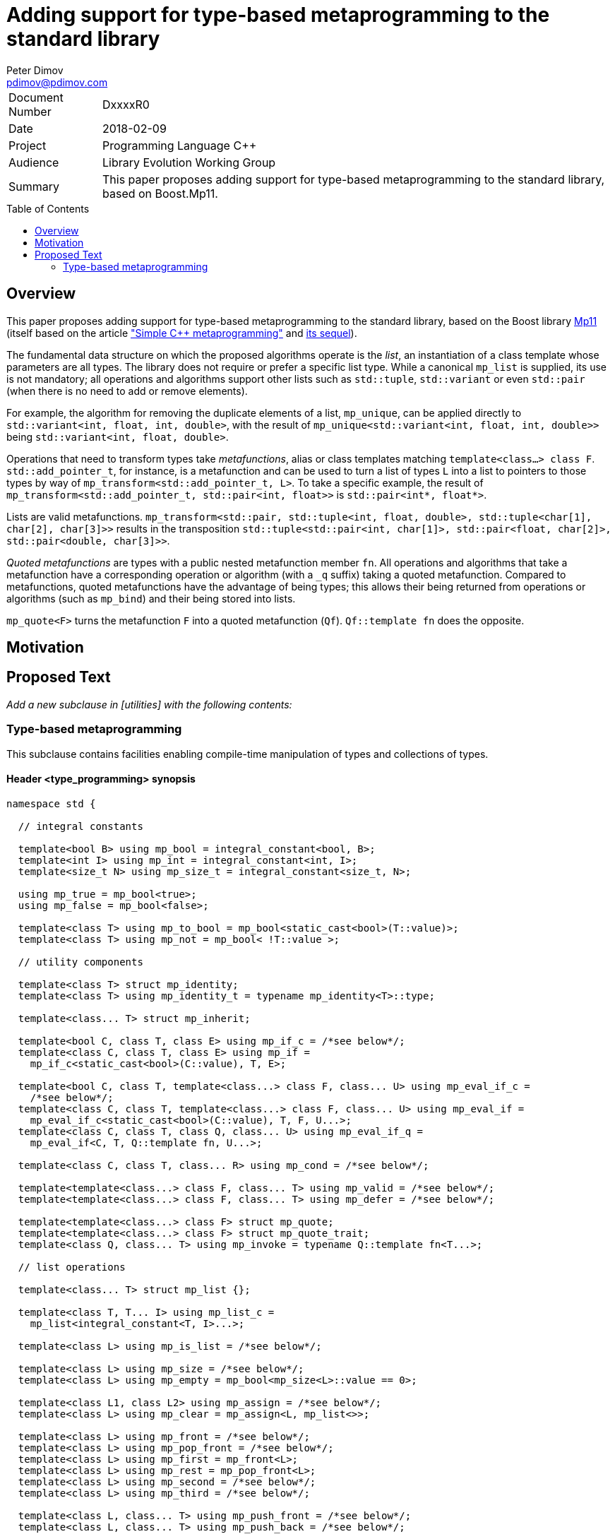 # Adding support for type-based metaprogramming to the standard library
Peter Dimov <pdimov@pdimov.com>
:toc: macro

[horizontal]
Document Number:: DxxxxR0
Date:: 2018-02-09
Project:: Programming Language C++
Audience:: Library Evolution Working Group
Summary:: This paper proposes adding support for type-based metaprogramming to the standard library, based on Boost.Mp11.

toc::[]

## Overview

This paper proposes adding support for type-based metaprogramming to the standard library, based on the Boost library http://boost.org/libs/mp11[Mp11]
(itself based on the article http://www.boost.org/libs/mp11/doc/html/simple_cxx11_metaprogramming.html["Simple {cpp} metaprogramming"] and
http://www.boost.org/libs/mp11/doc/html/simple_cxx11_metaprogramming_2.html[its sequel]).

The fundamental data structure on which the proposed algorithms operate is the _list_, an instantiation of a class template whose parameters are all
types. The library does not require or prefer a specific list type. While a canonical `mp_list` is supplied, its use is not mandatory; all operations
and algorithms support other lists such as `std::tuple`, `std::variant` or even `std::pair` (when there is no need to add or remove elements).

For example, the algorithm for removing the duplicate elements of a list, `mp_unique`, can be applied directly to `std::variant<int, float, int, double>`,
with the result of `mp_unique<std::variant<int, float, int, double>>` being `std::variant<int, float, double>`.

Operations that need to transform types take _metafunctions_, alias or class templates matching `template<class...> class F`. `std::add_pointer_t`, for
instance, is a metafunction and can be used to turn a list of types `L` into a list to pointers to those types by way of `mp_transform<std::add_pointer_t,
L>`. To take a specific example, the result of `mp_transform<std::add_pointer_t, std::pair<int, float>>` is `std::pair<int*, float*>`.

Lists are valid metafunctions. `mp_transform<std::pair, std::tuple<int, float, double>, std::tuple<char[1], char[2], char[3]>>` results in the transposition
`std::tuple<std::pair<int, char[1]>, std::pair<float, char[2]>, std::pair<double, char[3]>>`.

_Quoted metafunctions_ are types with a public nested metafunction member `fn`. All operations and algorithms that take a metafunction
have a corresponding operation or algorithm (with a `_q` suffix) taking a quoted metafunction. Compared to metafunctions, quoted metafunctions have the
advantage of being types; this allows their being returned from operations or algorithms (such as `mp_bind`) and their being stored into lists.

`mp_quote<F>` turns the metafunction `F` into a quoted metafunction (`Qf`). `Qf::template fn` does the opposite.

## Motivation

## Proposed Text

[.navy]#_Add a new subclause in [utilities] with the following contents:_#

### Type-based metaprogramming

This subclause contains facilities enabling compile-time manipulation of types and collections of types.

#### Header <type_programming> synopsis

```
namespace std {

  // integral constants

  template<bool B> using mp_bool = integral_constant<bool, B>;
  template<int I> using mp_int = integral_constant<int, I>;
  template<size_t N> using mp_size_t = integral_constant<size_t, N>;

  using mp_true = mp_bool<true>;
  using mp_false = mp_bool<false>;

  template<class T> using mp_to_bool = mp_bool<static_cast<bool>(T::value)>;
  template<class T> using mp_not = mp_bool< !T::value >;

  // utility components

  template<class T> struct mp_identity;
  template<class T> using mp_identity_t = typename mp_identity<T>::type;

  template<class... T> struct mp_inherit;

  template<bool C, class T, class E> using mp_if_c = /*see below*/;
  template<class C, class T, class E> using mp_if =
    mp_if_c<static_cast<bool>(C::value), T, E>;

  template<bool C, class T, template<class...> class F, class... U> using mp_eval_if_c =
    /*see below*/;
  template<class C, class T, template<class...> class F, class... U> using mp_eval_if =
    mp_eval_if_c<static_cast<bool>(C::value), T, F, U...>;
  template<class C, class T, class Q, class... U> using mp_eval_if_q =
    mp_eval_if<C, T, Q::template fn, U...>;

  template<class C, class T, class... R> using mp_cond = /*see below*/;

  template<template<class...> class F, class... T> using mp_valid = /*see below*/;
  template<template<class...> class F, class... T> using mp_defer = /*see below*/;

  template<template<class...> class F> struct mp_quote;
  template<template<class...> class F> struct mp_quote_trait;
  template<class Q, class... T> using mp_invoke = typename Q::template fn<T...>;

  // list operations

  template<class... T> struct mp_list {};

  template<class T, T... I> using mp_list_c =
    mp_list<integral_constant<T, I>...>;

  template<class L> using mp_is_list = /*see below*/;

  template<class L> using mp_size = /*see below*/;
  template<class L> using mp_empty = mp_bool<mp_size<L>::value == 0>;

  template<class L1, class L2> using mp_assign = /*see below*/;
  template<class L> using mp_clear = mp_assign<L, mp_list<>>;

  template<class L> using mp_front = /*see below*/;
  template<class L> using mp_pop_front = /*see below*/;
  template<class L> using mp_first = mp_front<L>;
  template<class L> using mp_rest = mp_pop_front<L>;
  template<class L> using mp_second = /*see below*/;
  template<class L> using mp_third = /*see below*/;

  template<class L, class... T> using mp_push_front = /*see below*/;
  template<class L, class... T> using mp_push_back = /*see below*/;

  template<class L, template<class...> class Y> using mp_rename = /*see below*/;
  template<template<class...> class F, class L> using mp_apply = mp_rename<L, F>;
  template<class Q, class L> using mp_apply_q = mp_apply<Q::template fn, L>;

  template<class... L> using mp_append = /*see below*/;

  template<class L, class T> using mp_replace_front = /*see below*/;
  template<class L, class T> using mp_replace_first = mp_replace_front<L, T>;
  template<class L, class T> using mp_replace_second = /*see below*/;
  template<class L, class T> using mp_replace_third = /*see below*/;

  // algorithms

  template<template<class...> class F, class... L> using mp_transform = /*see below*/;
  template<class Q, class... L> using mp_transform_q =
    mp_transform<Q::template fn, L...>;
  template<template<class...> class P, template<class...> class F, class... L>
    using mp_transform_if = /*see below*/;
  template<class Qp, class Qf, class... L> using mp_transform_if_q =
    mp_transform_if<Qp::template fn, Qf::template fn, L...>;

  template<class L, class V> using mp_fill = /*see below*/;

  template<class L, class V> using mp_count = /*see below*/;
  template<class L, template<class...> class P> using mp_count_if = /*see below*/;
  template<class L, class Q> using mp_count_if_q = mp_count_if<L, Q::template fn>;

  template<class L, class V> using mp_contains = mp_to_bool<mp_count<L, V>>;

  template<class L, size_t N> using mp_repeat_c = /*see below*/;
  template<class L, class N> using mp_repeat = mp_repeat_c<L, size_t{N::value}>;

  template<template<class...> class F, class... L> using mp_product = /*see below*/;
  template<class Q, class... L> using mp_product_q = mp_product<Q::template fn, L...>;

  template<class L, size_t N> using mp_drop_c = /*see below*/;
  template<class L, class N> using mp_drop = mp_drop_c<L, size_t{N::value}>;

  template<class S> using mp_from_sequence = /*see below*/
  template<size_t N> using mp_iota_c = mp_from_sequence<make_index_sequence<N>>;
  template<class N> using mp_iota =
    mp_from_sequence<make_integer_sequence<remove_const_t<decltype(N::value)>, N::value>>;

  template<class L, size_t I> using mp_at_c = /*see below*/;
  template<class L, class I> using mp_at = mp_at_c<L, size_t{I::value}>;

  template<class L, size_t N> using mp_take_c = /*see below*/;
  template<class L, class N> using mp_take = mp_take_c<L, size_t{N::value}>;

  template<class L, size_t I, class... T> using mp_insert_c =
    mp_append<mp_take_c<L, I>, mp_push_front<mp_drop_c<L, I>, T...>>;
  template<class L, class I, class... T> using mp_insert =
    mp_append<mp_take<L, I>, mp_push_front<mp_drop<L, I>, T...>>;

  template<class L, size_t I, size_t J> using mp_erase_c =
    mp_append<mp_take_c<L, I>, mp_drop_c<L, J>>;
  template<class L, class I, class J> using mp_erase =
    mp_append<mp_take<L, I>, mp_drop<L, J>>;

  template<class L, class V, class W> using mp_replace = /*see below*/;
  template<class L, template<class...> class P, class W> using mp_replace_if = /*see below*/;
  template<class L, class Q, class W> using mp_replace_if_q =
    mp_replace_if<L, Q::template fn, W>;
  template<class L, size_t I, class W> using mp_replace_at_c = /*see below*/;
  template<class L, class I, class W> using mp_replace_at =
    mp_replace_at_c<L, size_t{I::value}, W>;

  template<class L, template<class...> class P> using mp_copy_if = /*see below*/;
  template<class L, class Q> using mp_copy_if_q = mp_copy_if<L, Q::template fn>;

  template<class L, class V> using mp_remove = /*see below*/;
  template<class L, template<class...> class P> using mp_remove_if = /*see below*/;
  template<class L, class Q> using mp_remove_if_q = mp_remove_if<L, Q::template fn>;

  template<class L, template<class...> class P> using mp_partition = /*see below*/;
  template<class L, class Q> using mp_partition_q = mp_partition<L, Q::template fn>;
  template<class L, template<class...> class P> using mp_sort = /*see below*/;
  template<class L, class Q> using mp_sort_q = mp_sort<L, Q::template fn>;
  template<class L, size_t I, template<class...> class P> using mp_nth_element_c =
    /*see below*/;
  template<class L, class I, template<class...> class P> using mp_nth_element =
    mp_nth_element_c<L, size_t{I::value}, P>;
  template<class L, class I, class Q> using mp_nth_element_q =
    mp_nth_element<L, I, Q::template fn>;
  template<class L, template<class...> class P> using mp_min_element = /*see below*/;
  template<class L, class Q> using mp_min_element_q = mp_min_element<L, Q::template fn>;
  template<class L, template<class...> class P> using mp_max_element = /*see below*/;
  template<class L, class Q> using mp_max_element_q = mp_max_element<L, Q::template fn>;

  template<class L, class V> using mp_find = /*see below*/;
  template<class L, template<class...> class P> using mp_find_if = /*see below*/;
  template<class L, class Q> using mp_find_if_q = mp_find_if<L, Q::template fn>;

  template<class L> using mp_reverse = /*see below*/;

  template<class L, class V, template<class...> class F> using mp_fold = /*see below*/;
  template<class L, class V, class Q> using mp_fold_q =
    mp_fold<L, V, Q::template fn>;
  template<class L, class V, template<class...> class F> using mp_reverse_fold =
    /*see below*/;
  template<class L, class V, class Q> using mp_reverse_fold_q =
    mp_reverse_fold<L, V, Q::template fn>;

  template<class L> using mp_unique = /*see below*/;

  template<class L, template<class...> class P> using mp_all_of =
    mp_bool<mp_count_if<L, P>::value == mp_size<L>::value>;
  template<class L, class Q> using mp_all_of_q = mp_all_of<L, Q::template fn>;
  template<class L, template<class...> class P> using mp_none_of =
    mp_bool<mp_count_if<L, P>::value == 0>;
  template<class L, class Q> using mp_none_of_q = mp_none_of<L, Q::template fn>;
  template<class L, template<class...> class P> using mp_any_of =
    mp_bool<mp_count_if<L, P>::value != 0>;
  template<class L, class Q> using mp_any_of_q = mp_any_of<L, Q::template fn>;

  template<class L, class F> constexpr F mp_for_each(F&& f);

  template<size_t N, class F>
    constexpr auto mp_with_index(size_t i, F&& f)
      -> decltype(declval<F>()(declval<mp_size_t<0>>()));
  template<class N, class F>
    constexpr auto mp_with_index(size_t i, F&& f)
      -> decltype(declval<F>()(declval<mp_size_t<0>>()));

  // set operations

  template<class S> using mp_is_set = /*see below*/;
  template<class S, class V> using mp_set_contains = /*see below*/;
  template<class S, class... T> using mp_set_push_back = /*see below*/;
  template<class S, class... T> using mp_set_push_front = /*see below*/;

  // map operations

  template<class M> using mp_is_map = /*see below*/;
  template<class M, class K> using mp_map_find = /*see below*/;
  template<class M, class K> using mp_map_contains =
    mp_not<is_same<mp_map_find<M, K>, void>>;
  template<class M, class T> using mp_map_insert =
    mp_if<mp_map_contains<M, mp_first<T>>, M, mp_push_back<M, T>>;
  template<class M, class T> using mp_map_replace = /*see below*/;
  template<class M, class T, template<class...> class F> using mp_map_update = /*see below*/;
  template<class M, class T, class Q> using mp_map_update_q =
    mp_map_update<M, T, Q::template fn>;
  template<class M, class K> using mp_map_erase = /*see below*/;
  template<class M> using mp_map_keys = mp_transform<mp_first, M>;

  // helper metafunctions

  template<class... T> using mp_and = /*see below*/;
  template<class... T> using mp_all = /*see below*/;
  template<class... T> using mp_or = /*see below*/;
  template<class... T> using mp_any = /*see below*/;
  template<class... T> using mp_same = /*see below*/;
  template<class... T> using mp_plus = /*see below*/;
  template<class T1, class T2> using mp_less = /*see below*/;
  template<class T1, class... T> using mp_min = mp_min_element<mp_list<T1, T...>, mp_less>;
  template<class T1, class... T> using mp_max = mp_max_element<mp_list<T1, T...>, mp_less>;

  // bind

  template<size_t I> struct mp_arg;

  using _1 = mp_arg<0>;
  using _2 = mp_arg<1>;
  using _3 = mp_arg<2>;
  using _4 = mp_arg<3>;
  using _5 = mp_arg<4>;
  using _6 = mp_arg<5>;
  using _7 = mp_arg<6>;
  using _8 = mp_arg<7>;
  using _9 = mp_arg<8>;

  template<template<class...> class F, class... T> struct mp_bind;
  template<class Q, class... T> using mp_bind_q = mp_bind<Q::template fn, T...>;
  template<template<class...> class F, class... T> struct mp_bind_front;
  template<class Q, class... T> using mp_bind_front_q =
    mp_bind_front<Q::template fn, T...>;
  template<template<class...> class F, class... T> struct mp_bind_back;
  template<class Q, class... T> using mp_bind_back_q =
    mp_bind_back<Q::template fn, T...>;

} // namespace std
```

#### Utility Components

```
template<class T> struct mp_identity
{
  using type = T;
};
```

```
template<class... T> struct mp_inherit: T... {};
```

```
template<bool C, class T, class E> using mp_if_c = /*see below*/;
```
[horizontal]
_Returns:_:: `T` when `C` is `true`, otherwise `E`.

```
template<bool C, class T, template<class...> class F, class... U> using mp_eval_if_c =
  /*see below*/;
```
[horizontal]
_Returns:_:: `T` when `C` is `true`, otherwise `F<U...>`.
_Remarks:_:: `F<U...>` is not evaluated when `C` is `true`. When `C` is `false` and
`F<U...>` causes a substitution failure, the result is a substitution failure.

```
template<class C, class T, class... R> using mp_cond = /*see below*/;
```
[horizontal]
_Returns:_:: `T` when `static_cast<bool>(C::value)` is `true`, otherwise `mp_cond<R...>`.
_Remarks:_:: When `static_cast<bool>(C::value)` causes a substitution failure, the result is a substitution failure.

[ _Example:_
```
template<int N> using unsigned_ = mp_cond<
    mp_bool<N ==  8>, uint8_t,
    mp_bool<N == 16>, uint16_t,
    mp_bool<N == 32>, uint32_t,
    mp_bool<N == 64>, uint64_t,
    mp_true, unsigned // default case
>;
```
_-- end example_ ].

```
template<template<class...> class F, class... T> using mp_valid = /*see below*/;
```
[horizontal]
_Returns:_:: `mp_true` when `F<T...>` is valid, `mp_false` when `F<T...>` causes a substitution failure.

```
template<template<class...> class F, class... T> using mp_defer = /*see below*/;
```
[horizontal]
_Returns:_::
* when `F<T...>` is valid,
+
[subs=+quotes]
```
struct _unspecified-type-1_
{
  using type = F<T...>;
};
```
* when `F<T...>` causes a substitution failure,
+
[subs=+quotes]
```
struct _unspecified-type-2_
{
};
```

```
template<template<class...> class F> struct mp_quote
{
  template<class... T> using fn = typename mp_defer<F, T...>::type;
};
```

```
template<template<class...> class F> struct mp_quote_trait
{
  template<class... T> using fn = typename F<T...>::type;
};
```

#### List Operations

A _list_ is an instantiation of a class template whose parameters are all types.

[ _Note:_ `tuple<int, float>` is a _list_, as are `tuple<>` and `pair<int, float>`. So are `unique_ptr<int>` and `string`. _-- end note_ ]

A _list_ `L` is said to be of the form `K<T...>` when, given the hypothetical declarations

```
template<class T> struct X;
template<template<class...> class K, class... T> struct X<K<T...>>;
```

`X<L>` chooses the partial specialization with appropriate `K` and `T...`. (The elements of `T...` are said to be the elements of `L`.)

[ _Note:_ The elements of `unique_ptr<int>` are `int` and `default_delete<int>`. The elements of `string` are `char`, `char_traits<char>`, `allocator<char>`. _-- end note_ ]

Similarly, a _list_ `L` is said to be of the form `K<T1, T...>` when, given the hypothetical declarations

```
template<class T> struct X;
template<template<class...> class K, class T1, class... T> struct X<K<T1, T...>>;
```

`X<L>` chooses the partial specialization with appropriate `K`, `T1` and `T...`.

A variadic _list_ is an instantiation of a template of the form `template<class...> class L`. A fixed-arity _list_ is an instantiation of a template of the form `template<class T1, class T2, ..., class Tn> class L`.

As a general rule, operations and algorithms that accept _lists_ and do not need to instantiate a _list_ with the same _template-name_, but with a different number of arguments, work on fixed-arity _lists_.

[ _Note:_ For example, `mp_size`, `mp_front`, `mp_replace_front`, `mp_transform_if`, `mp_reverse`, `mp_sort` work on fixed-arity _lists_. `mp_pop_front`, `mp_insert`, `mp_remove_if`, `mp_partition` do not. _-- end note_ ]

The behavior of operations and algorithms that do not work on fixed-arity _lists_ is unspecified if the argument is an instantiation of a class template that has default arguments, such as `template<class T1 = void, class T2 = void, ..., class Tn = void> class L`.

[ _Note:_ For such a _list_ `L`, `mp_size<L>` remains constant after operations that would ordinarily remove elements, such as `mp_pop_front<L>`. This causes infinite recursion in recursive algorithm implementations. _-- end note_ ]

```
template<class L> using mp_is_list = /*see below*/;
```
[horizontal]
_Returns:_:: `mp_true` when `L` is a _list_, `mp_false` otherwise.

```
template<class L> using mp_size = /*see below*/;
```
[horizontal]
_Returns:_:: When `L` is a _list_ of the form `K<T...>`, `mp_size_t<sizeof...(T)>`. Otherwise, causes a substitution failure.

[ _Example:_
```
using L1 = mp_list<>;
using R1 = mp_size<L1>; // mp_size_t\<0>

using L2 = pair<int, int>;
using R2 = mp_size<L2>; // mp_size_t\<2>

using L3 = tuple<float>;
using R3 = mp_size<L3>; // mp_size_t\<1>
```
_-- end example_ ].

```
template<class L1, class L2> using mp_assign = /*see below*/;
```
[horizontal]
_Returns:_:: When `L1` is a _list_ of the form `K1<T1...>` and `L2` is a _list_ of the form `K2<T2...>`, `K1<T2...>`. Otherwise, causes
a substitution failure. [ _Note:_ That is, `mp_assign` replaces the elements of `L1` with those of `L2`. _-- end note_ ]

[ _Example:_
```
using L1 = tuple<long>;
using L2 = pair<long, char>;
using L3 = mp_list<int, float>;

using R1 = mp_assign<L1, L3>; // tuple<int, float>
using R2 = mp_assign<L2, L3>; // pair<int, float>
```
_-- end example_ ].

```
template<class L> using mp_front = /*see below*/;
```
[horizontal]
_Returns:_:: When `L` is a _list_ of the form `K<T1, T...>`, `T1`. Otherwise, causes a substitution failure.

[ _Example:_
```
using L1 = pair<int, float>;
using R1 = mp_front<L1>; // int

using L2 = tuple<float, double, long double>;
using R2 = mp_front<L2>; // float
```
_-- end example_ ].

```
template<class L> using mp_pop_front = /*see below*/;
```
[horizontal]
_Returns:_:: When `L` is a _list_ of the form `K<T1, T...>`, `K<T...>`. Otherwise, causes a substitution failure.

[ _Example:_
```
using L1 = tuple<float, double, long double>;
using R1 = mp_pop_front<L1>; // tuple<double, long double>

using L2 = mp_list<void>;
using R2 = mp_pop_front<L2>; // mp_list<>
```
_-- end example_ ].

```
template<class L> using mp_second = /*see below*/;
```
[horizontal]
_Returns:_:: When `L` is a _list_ of the form `K<T1, T2, T...>`, `T2`. Otherwise, causes a substitution failure.

[ _Example:_
```
using L1 = pair<int, float>;
using R1 = mp_second<L1>; // float

using L2 = tuple<float, double, long double>;
using R2 = mp_second<L2>; // double
```
_-- end example_ ].

```
template<class L> using mp_third = /*see below*/;
```
[horizontal]
_Returns:_:: When `L` is a _list_ of the form `K<T1, T2, T3, T...>`, `T3`. Otherwise, causes a substitution failure.

[ _Example:_
```
using L1 = tuple<float, double, long double>;
using R1 = mp_third<L1>; // long double

using L2 = mp_list<char[1], char[2], char[3], char[4]>;
using R2 = mp_third<L2>; // char[3]
```
_-- end example_ ].

```
template<class L, class... T> using mp_push_front = /*see below*/;
```
[horizontal]
_Returns:_:: When `L` is a _list_ of the form `K<U...>`, `K<T..., U...>`. Otherwise, causes a substitution failure.

[ _Example:_
```
using L1 = tuple<double, long double>;
using R1 = mp_push_front<L1, float>; // tuple<float, double, long double>

using L2 = mp_list<void>;
using R2 = mp_push_front<L2, char[1], char[2]>; // mp_list<char[1], char[2], void>
```
_-- end example_ ].

```
template<class L, class... T> using mp_push_back = /*see below*/;
```
[horizontal]
_Returns:_:: When `L` is a _list_ of the form `K<U...>`, `K<U..., T...>`. Otherwise, causes a substitution failure.

[ _Example:_
```
using L1 = tuple<double, long double>;
using R1 = mp_push_back<L1, float>; // tuple<double, long double, float>

using L2 = mp_list<void>;
using R2 = mp_push_back<L2, char[1], char[2]>; // mp_list<void, char[1], char[2]>
```
_-- end example_ ].

```
template<class L, template<class...> class Y> using mp_rename = /*see below*/;
```
[horizontal]
_Returns:_:: When `L` is a _list_ of the form `K<T...>`, `Y<T...>`. Otherwise, causes a substitution failure.

[ _Example:_
```
using L1 = tuple<double, long double>;
using R1 = mp_rename<L1, pair>; // pair<double, long double>

using L2 = pair<int, float>;
using R2 = mp_rename<L2, mp_list>; // mp_list<int, float>
```
_-- end example_ ].

```
template<class... L> using mp_append = /*see below*/;
```
[horizontal]
_Returns:_:: When `L` is an empty pack, `mp_list<>`. When the elements of `L` are _lists_ of the form `L1<T1...>`, `L2<T2...>`, ..., `Ln<Tn...>`, `L1<T1..., T2..., ..., Tn...>`. Otherwise, causes a substitution failure.

[ _Example:_
```
using L1 = tuple<double, long double>;
using L2 = mp_list<int>;
using L3 = pair<short, long>;
using L4 = mp_list<>;

using R1 = mp_append<L1, L2, L3, L4>;
  // tuple<double, long double, int, short, long>
```
_-- end example_ ].

```
template<class L, class T> using mp_replace_front = /*see below*/;
```
[horizontal]
_Returns:_:: When `L` is a _list_ of the form `K<U1, U...>`, `K<T, U...>`. Otherwise, causes a substitution failure.

[ _Example:_
```
using L1 = pair<int, float>;
using R1 = mp_replace_front<L1, void>; // pair<void, float>

using L2 = tuple<float, double, long double>;
using R2 = mp_replace_front<L2, void>; // tuple<void, double, long double>
```
_-- end example_ ].

```
template<class L, class T> using mp_replace_second = /*see below*/;
```
[horizontal]
_Returns:_:: When `L` is a _list_ of the form `K<U1, U2, U...>`, `K<U1, T, U...>`. Otherwise, causes a substitution failure.

[ _Example:_
```
using L1 = pair<int, float>;
using R1 = mp_replace_second<L1, void>; // pair<int, void>

using L2 = tuple<float, double, long double>;
using R2 = mp_replace_second<L2, void>; // tuple<float, void, long double>
```
_-- end example_ ].

```
template<class L, class T> using mp_replace_third = /*see below*/;
```
[horizontal]
_Returns:_:: When `L` is a _list_ of the form `K<U1, U2, U3, U...>`, `K<U1, U2, T, U...>`. Otherwise, causes a substitution failure.

[ _Example:_
```
using L1 = tuple<float, double, long double>;
using R1 = mp_replace_third<L1, void>; // tuple<float, double, void>

using L2 = mp_list<char[1], char[2], char[3], char[4]>;
using R2 = mp_replace_third<L2, void>; // mp_list<char[1], char[2], void, char[4]>;
```
_-- end example_ ].

#### Algorithms

```
template<template<class...> class F, class... L> using mp_transform = /*see below*/;
```
[horizontal]
_Returns:_:: When `L` is an empty pack, causes a substitution failure.
  When the elements of `L` are _lists_ of the form `L1<T1...>`, `L2<T2...>`, ..., `Ln<Tn...>`, `L1<F<T1, T2, ..., Tn>...>`.
  Otherwise, causes a substitution failure.
_Remarks:_:: When not all _lists_ are of the same size, causes a substitution failure.

[ _Example:_
```
using L1 = tuple<void, int, float>;
using L2 = mp_list<void, int, float>;

using R1 = mp_transform<add_pointer_t, L1>; // tuple<void*, int*, float*>
using R2 = mp_all<mp_transform<is_same, L1, L2>>; // mp_true

template<class T1, class T2> using eq = mp_bool<T1::value == T2::value>;

using L3 = std::tuple<mp_int<1>, mp_int<2>, mp_int<3>>;
using L4 = mp_list<mp_size_t<1>, mp_size_t<2>, mp_size_t<3>>;

using R3 = mp_all<mp_transform<eq, L3, L4>>; // mp_true

template<class L, class V> using mp_fill =
  mp_transform_q<mp_bind<mp_identity_t, V>, L>;
```
_-- end example_ ].

```
template<template<class...> class P, template<class...> class F, class... L>
  using mp_transform_if = /*see below*/;
```
[horizontal]
_Returns:_:: When `L` is an empty pack, causes a substitution failure.
  When the elements of `L` are _lists_ of the form `L1<T1...>`, `L2<T2...>`, ..., `Ln<Tn...>`,
  `L1<mp_if<P<T1, T2, ..., Tn>, T1, F<T1, T2, ..., Tn>>...>`.
  Otherwise, causes a substitution failure.
_Remarks:_:: When not all _lists_ are of the same size, causes a substitution failure.

[ _Example:_
```
using L1 = tuple<void, int, float, void, int>;
using L2 = mp_list<char[1], char[2], char[3], char[4], char[5]>;

template<class T1, class T2> using first_is_void = is_same<T1, void>;
template<class T1, class T2> using second = T2;

using R1 = mp_transform_if<first_is_void, second, L1, L2>;
  // tuple<char[1], int, float, char[4], int>

using R2 = mp_transform_if_q<mp_bind<is_same, _1, void>, _2, L1, L2>;
  // tuple<char[1], int, float, char[4], int>

template<class L, class V, class W> using mp_replace =
  mp_transform_if_q<mp_bind<is_same, _1, V>, mp_bind<mp_identity_t, W>, L>;

template<class L, size_t I, class W> using mp_replace_at_c =
  mp_transform_if_q<mp_bind<is_same, _2, mp_size_t<I>>, mp_bind<mp_identity_t, W>,
    L, mp_iota<mp_size<L>>>;
```
_-- end example_ ].

```
template<class L, class V> using mp_fill = /*see below*/;
```
[horizontal]
_Returns:_:: When `L` is a _list_ of the form `K<T...>`, `K<V, V, ..., V>`, with the result having the same size as `L`. Otherwise, causes a substitution failure.

[ _Example:_
```
using L1 = tuple<void, int, float>;
using R1 = mp_fill<L1, double>; // tuple<double, double, double>

using L2 = pair<int, float>;
using R2 = mp_fill<L2, void>; // pair<void, void>
```
_-- end example_ ].

```
template<class L, class V> using mp_count = /*see below*/;
```
[horizontal]
_Returns:_:: When `L` is a _list_, `mp_size_t<N>`, where `N` is the number of elements of `L` same as `V`. Otherwise, causes a substitution failure.

```
template<class L, template<class...> class P> using mp_count_if = /*see below*/;
```
[horizontal]
_Returns:_:: When `L` is a _list_, `mp_size_t<N>`, where `N` is the number of elements `T` of `L` for which `mp_to_bool<P<T>>` is `mp_true`. Otherwise, causes a substitution failure.

```
template<class L, size_t N> using mp_repeat_c = /*see below*/;
```
[horizontal]
_Returns:_:: When `L` is a _list_ of the form `K<T...>`, `K<U...>`, where the pack `U...` is `T...` repeated `N` times. Otherwise, causes a substitution failure.

[ _Example:_
```
using L1 = tuple<int>;
using R1 = mp_repeat_c<L1, 3>; // tuple<int, int, int>

using L2 = pair<int, float>;
using R2 = mp_repeat_c<L2, 1>; // pair<int, float>

using L3 = mp_list<int, float>;
using R3 = mp_repeat_c<L3, 2>; // mp_list<int, float, int, float>

using L4 = mp_list<int, float, double>;
using R4 = mp_repeat_c<L4, 0>; // mp_list<>
```
_-- end example_ ].

```
template<template<class...> class F, class... L> using mp_product = /*see below*/;
```
[horizontal]
_Effects:_::
 `mp_product<F, L1<T1...>, L2<T2...>, ..., Ln<Tn...>>` evaluates `F<U1, U2, ..., Un>` for values `Ui` taken from
  the Cartesian product of the lists, as if the elements `Ui` are formed by `n` nested loops, each traversing `Li`.
  It returns a list of the form `L1<V...>` containing the results of the application of `F`, in order.
_Remarks:_:: When the elements of `L` aren't _lists_, or when `L` is an empty pack, causes a substitution failure.

[ _Example:_
```
using L1 = tuple<short, int, long>;
using L2 = mp_list<float, double>;

using R1 = mp_product<pair, L1, L2>;
  // tuple<
  //   pair<short, float>, pair<short, double>,
  //   pair<int, float>, pair<int, double>,
  //   pair<long, float>, pair<long, double>
  // >
```
_-- end example_ ].

```
template<class L, size_t N> using mp_drop_c = /*see below*/;
```
[horizontal]
_Returns:_:: When `L` is a _list_ of the form `K<T...>` with at least `N` elements, `K<U...>`, where the pack `U...` is `T...` with its first `N` elements removed. Otherwise, causes a substitution failure.

```
template<class S> using mp_from_sequence = /*see below*/
```
[horizontal]
_Returns:_:: When `S` is of the form `template<class T, T... I> class`, `mp_list<integral_constant<T, I>...>`. Otherwise, causes a substitution failure.
[ _Note:_ Types of this form are produced by `make_integer_sequence`. _--end note_ ]

```
template<class L, size_t I> using mp_at_c = /*see below*/;
```
[horizontal]
_Returns:_:: When `L` is a _list_ of the form `K<T...>` with at least `I+1` elements, the element of `T...` at zero-based index `I`. Otherwise, causes a substitution failure.

```
template<class L, size_t N> using mp_take_c = /*see below*/;
```
[horizontal]
_Returns:_:: When `L` is a _list_ of the form `K<T...>` with at least `N` elements, `K<U...>`, where the pack `U...` consists of the first `N` elements of `T...`. Otherwise, causes a substitution failure.

```
template<class L, class V, class W> using mp_replace = /*see below*/;
```
[horizontal]
_Returns:_:: When `L` is a _list_ of the form `K<T...>`, `K<U...>`, where the pack `U...` is `T...` with all `V` elements replaced with `W`. Otherwise, causes a substitution failure.

```
template<class L, template<class...> class P, class W> using mp_replace_if = /*see below*/;
```
[horizontal]
_Returns:_:: When `L` is a _list_ of the form `K<T...>`, `K<U...>`, where the pack `U...` is `T...` with all elements `U` for which `mp_to_bool<P<U>>` is `mp_true` replaced with `W`. Otherwise, causes a substitution failure.

```
template<class L, size_t I, class W> using mp_replace_at_c = /*see below*/;
```
[horizontal]
_Returns:_:: When `L` is a _list_ of the form `K<T...>` with at least `I+1` elements, `K<U...>`, where `U...` is `T...` with the element at zero-based index `I` replaced with `W`. Otherwise, causes a substitution failure.

```
template<class L, template<class...> class P> using mp_copy_if = /*see below*/;
```
[horizontal]
_Returns:_:: When `L` is a _list_ of the form `K<T...>`, `K<U...>`, where the pack `U...` consists of those elements `V` of `T...` for which `mp_to_bool<P<V>>` is `mp_true`, in their original order. Otherwise, causes a substitution failure.

```
template<class L, class V> using mp_remove = /*see below*/;
```
[horizontal]
_Returns:_:: When `L` is a _list_ of the form `K<T...>`, `K<U...>`, where the pack `U...` is `T...` with all `V` elements removed. Otherwise, causes a substitution failure.
_Remarks:_:: The order of the remaining elements is preserved.

```
template<class L, template<class...> class P> using mp_remove_if = /*see below*/;
```
[horizontal]
_Returns:_:: When `L` is a _list_ of the form `K<T...>`, `K<U...>`, where the pack `U...` is `T...` with all elements `V`, for which `mp_to_bool<P<V>>` is `mp_true`, removed. Otherwise, causes a substitution failure.
_Remarks:_:: The order of the remaining elements is preserved.

```
template<class L, template<class...> class P> using mp_partition = /*see below*/;
```
[horizontal]
_Returns:_:: When `L` is a _list_ of the form `K<T...>`, `K<K<U1...>, K<U2...>>`, where `U1...` consists of the elements `V` of `T...` for which `mp_to_bool<P<V>>` is `mp_true`, and `U2...` consists of the remaining elements of `T...`. Otherwise, causes a substitution failure.
_Remarks:_:: The order of the elements is preserved.

```
template<class L, template<class...> class P> using mp_sort = /*see below*/;
```
[horizontal]
_Returns:_:: When `L` is a _list_ of the form `K<T...>`, `K<U...>`, where `U...` consists of the elements of `T...` sorted according to the strict weak ordering `mp_to_bool<P<T1, T2>>`. Otherwise, causes a substitution failure.
_Remarks:_:: When `mp_to_bool<P<T1, T2>>` is not a strict weak ordering over the elements of `T...`, the program remains well-formed, but the result of `mp_sort` is unspecified.

[ _Example:_
```
using L1 = mp_list<ratio<1,2>, ratio<1,4>, ratio<1,3>>;
using R1 = mp_sort<L1, ratio_less>; // mp_list<ratio<1,4>, ratio<1,3>, ratio<1,2>>

using L2 = pair<mp_size_t<0>, mp_int<-1>>;
using R2 = mp_sort<L2, mp_less>; // pair<mp_int<-1>, mp_size_t<0>>
```
_-- end example_ ].

```
template<class L, size_t I, template<class...> class P> using mp_nth_element_c =
  /*see below*/;
```
[horizontal]
_Returns:_:: When `L` is a _list_ of the form `K<T...>` with at least `I+1` elements, `mp_at_c<mp_sort<L, P>, I>`. Otherwise, causes a substitution failure.
_Remarks:_:: `mp_nth_element_c` is not required to evaluate `mp_at_c<mp_sort<L, P>, I>`.

```
template<class L, template<class...> class P> using mp_min_element = /*see below*/;
```
[horizontal]
_Returns:_:: `mp_fold<mp_rest<L>, mp_first<L>, F>`, where `F<T, U>` returns `mp_if<P<T, U>, T, U>`.

```
template<class L, template<class...> class P> using mp_max_element = /*see below*/;
```
[horizontal]
_Returns:_:: `mp_fold<mp_rest<L>, mp_first<L>, F>`, where `F<T, U>` returns `mp_if<P<U, T>, T, U>`.

```
template<class L, class V> using mp_find = /*see below*/;
```
[horizontal]
_Returns:_:: When `L` is a _list_ of the form `K<T...>`, `mp_size_t<I>`, where `I` is the zero-based index of the first occurrence of `V` in `T...`. Otherwise, causes a substitution failure.
_Remarks:_:: When `V` does not appear in `T...`, the result is `mp_size<L>`.

```
template<class L, template<class...> class P> using mp_find_if = /*see below*/;
```
[horizontal]
_Returns:_:: When `L` is a _list_ of the form `K<T...>`, `mp_size_t<I>`, where `I` is the zero-based index of the first element `V` in `T...` for which `mp_to_bool<P<V>>` is `mp_true`. Otherwise, causes a substitution failure.
_Remarks:_:: When such an element does not appear in `T...`, the result is `mp_size<L>`.

```
template<class L> using mp_reverse = /*see below*/;
```
[horizontal]
_Returns:_:: When `L` is a _list_ of the form `K<T...>`, `K<U...>`, where `U...` are the elements of `T...` in reverse order. Otherwise, causes a substitution failure.

[ _Example:_
```
using L1 = mp_list<int, void, float>;
using R1 = mp_reverse<L1>; // mp_list<float, void, int>

using L2 = pair<int, float>;
using R2 = mp_reverse<L2>; // pair<float, int>
```
_-- end example_ ].

```
template<class L, class V, template<class...> class F> using mp_fold = /*see below*/;
```
[horizontal]
_Returns:_:: When `L` is a _list_ of the form `K<T...>`, `F< F< F< F<V, T1>, T2>, ...>, Tn>`, where `Ti` are the elements of `T...`. Otherwise, causes a substitution failure.
_Remarks:_:: When `T...` is an empty pack, the result is `V`.

[ _Example:_
```
using L1 = mp_list<ratio<1,8>, ratio<1,4>, ratio<1,2>>;
using R1 = mp_fold<L1, ratio<0,1>, ratio_add>; // ratio<7,8>
```
_-- end example_ ].

```
template<class L, class V, template<class...> class F> using mp_reverse_fold =
  /*see below*/;
```
[horizontal]
_Returns:_:: When `L` is a _list_ of the form `K<T...>`, `F<T1, F<T2, F<..., F<Tn, V>>>>`, where `Ti` are the elements of `T...`. Otherwise, causes a substitution failure.
_Remarks:_:: When `T...` is an empty pack, the result is `V`.

```
template<class L> using mp_unique = /*see below*/;
```
[horizontal]
_Returns:_:: When `L` is a _list_ of the form `K<T...>`, `K<U...>`, where `U...` is `T...` with the duplicate elements removed. Otherwise, causes a substitution failure.
_Remarks:_:: The order of elements is preserved.

```
template<class L, class F> constexpr F mp_for_each(F&& f);
```
[horizontal]
_Effects:_:: Calls `f` with `T()` for each element `T` of the _list_ `L`, in order.
_Returns:_:: `std::forward<F>(f)`.
_Remarks:_:: When `L` is not a _list_, the program is ill-formed.

[ _Example:_
```
template<class... T> void print( std::tuple<T...> const & tp )
{
    std::size_t const N = sizeof...(T);

    mp_for_each<mp_iota_c<N>>( [&]( auto I ){

        // I is mp_size_t<0>, mp_size_t<1>, ..., mp_size_t<N-1>

        std::cout << std::get<I>(tp) << std::endl;

    });
}
```
_-- end example_ ].

```
template<size_t N, class F>
  constexpr auto mp_with_index(size_t i, F&& f)
    -> decltype(declval<F>()(declval<mp_size_t<0>>()));
```
[horizontal]
_Requires:_:: `i` < `N`.
_Returns:_:: `std::forward<F>(f)(mp_size_t<I>())`, where `I` == `i`.

[ _Example:_
```
template<class... T> void print( std::variant<T...> const& v )
{
    mp_with_index<sizeof...(T)>( v.index(), [&]( auto I ) {

        // I is mp_size_t<v.index()> here

        std::cout << std::get<I>( v ) << std::endl;

    });
}
```
_-- end example_ ].

```
template<class N, class F>
  constexpr auto mp_with_index(size_t i, F&& f)
    -> decltype(declval<F>()(declval<mp_size_t<0>>()));
```
[horizontal]
_Returns:_:: `mp_with_index<N::value>(i, f)`.

#### Set Operations

```
template<class S> using mp_is_set = /*see below*/;
```
[horizontal]
_Returns:_:: When `S` is a _list_ of the form `L<T...>` and all elements of `T...` are distinct, `mp_true`. Otherwise, `mp_false`.

```
template<class S, class V> using mp_set_contains = /*see below*/;
```
[horizontal]
_Returns:_:: When `S` is a _list_ of the form `L<T...>`, `mp_true` when `V` occurs in `T...`, else `mp_false`. Otherwise, causes a substitution failure.
_Remarks:_:: When `T...` contains duplicates, the program is ill-formed.

```
template<class S, class... T> using mp_set_push_back = /*see below*/;
```
[horizontal]
_Returns:_:: When `S` is a _list_ of the form `L<U...>`, `L<U..., V...>`, where `V...` are the elements of `T...` that do not occur in `U...`. Otherwise, causes a substitution failure.
_Remarks:_:: The order of the appended elements is preserved. When `U...` contains duplicates, the program is ill-formed.

```
template<class S, class... T> using mp_set_push_front = /*see below*/;
```
[horizontal]
_Returns:_:: When `S` is a _list_ of the form `L<U...>`, `L<V..., U...>`, where `V...` are the elements of `T...` that do not occur in `U...`. Otherwise, causes a substitution failure.
_Remarks:_:: The order of the prepended elements is preserved. When `U...` contains duplicates, the program is ill-formed.

#### Map Operations

A type `M` is a _map_ when

* `M` is a _list_, of the form `L<T...>`;
* All elements of `T...` are _lists_ of at least one element, of the form `Li<Ui, Vi...>`;
* All `Ui` are distinct types.

```
template<class M> using mp_is_map = /*see below*/;
```
[horizontal]
_Returns:_:: When `M` is a _map_, `mp_true`. Otherwise, `mp_false`.

```
template<class M, class K> using mp_map_find = /*see below*/;
```
[horizontal]
_Returns:_:: Given `M` of the form `L<T...>`, if `T...` contains an element `U` such that `first<U>` is `K`, `U`, otherwise `void`.
_Remarks:_:: When `M` is not a _map_, the program is ill-formed.

```
template<class M, class T> using mp_map_replace = /*see below*/;
```
[horizontal]
_Returns:_:: Given `M` of the form `L<U...>`, if `U...` contains an element `V` such that `first<V>` is `first<T>`, `L<W...>`, where `W...` is `U...` with `V` replaced with `T`, otherwise `L<U..., T>`.
_Remarks:_:: When `M` is not a _map_, the program is ill-formed.

```
template<class M, class T, template<class...> class F> using mp_map_update = /*see below*/;
```
[horizontal]
_Returns:_:: Given `M` of the form `L<U...>`, if `U...` contains an element `K<V1, V...>` such that `V1` is `first<T>`, `L<W...>`, where `W...` is `U...` with `K<V1, V...>` replaced with `K<V1, F<V1, V...>>`, otherwise `L<U..., T>`.
_Remarks:_:: When `M` is not a _map_, the program is ill-formed.

[ _Example:_
```
template<class T, class U> using inc2nd = mp_int<U::value + 1>;

template<class M, class T> using count_types =
    mp_map_update<M, pair<T, mp_int<1>>, inc2nd>;

using L1 = mp_list<float, char, float, float, float, float, char, float>;

using R1 = mp_fold<L1, tuple<>, count_types>;
// tuple<pair<float, mp_int<6>>, pair<char, mp_int<2>>>
```
_-- end example_ ].

```
template<class M, class K> using mp_map_erase = /*see below*/;
```
[horizontal]
_Returns:_:: Given `M` of the form `L<T...>`, if `T...` contains an element `U` such that `first<U>` is `K`, `L<V...>`, where `V...` is `T...` with `U` removed, otherwise `M`.
_Remarks:_:: When `M` is not a _map_, the program is ill-formed.

#### Helper Metafunctions

```
template<class... T> using mp_and = /*see below*/;
```
[horizontal]
_Effects:_::
  Applies `mp_to_bool` to the types in `T...`, in order. If the result of an application is `mp_false`,
  returns `mp_false`. If the application causes a substitution failure, returns `mp_false`. If all results are `mp_true`,
  returns `mp_true`.
_Remarks:_:: `mp_and<>` is `mp_true`.

[ _Example:_
```
using R1 = mp_and<mp_true, mp_true>;   // mp_true
using R2 = mp_and<mp_false, void>;     // mp_false, void is not reached
using R3 = mp_and<mp_false, mp_false>; // mp_false
using R4 = mp_and<void, mp_true>;      // mp_false (!)
```
_-- end example_ ].

```
template<class... T> using mp_all = /*see below*/;
```
[horizontal]
_Returns:_:: `mp_bool<(static_cast<bool>(T::value) && ...)>`.
_Remarks:_:: `mp_all<>` is `mp_true`.

[ _Example:_
```
using R1 = mp_all<mp_true, mp_true>;   // mp_true
using R2 = mp_all<mp_false, void>;     // ill-formed
using R3 = mp_all<mp_false, mp_false>; // mp_false
using R4 = mp_all<void, mp_true>;      // ill-formed
```
_-- end example_ ].

```
template<class... T> using mp_or = /*see below*/;
```
[horizontal]
_Effects:_::
  Applies `mp_to_bool` to the types in `T...`, in order. If the result of an application is `mp_true`,
  returns `mp_true`. If all results are `mp_false`, returns `mp_false`.
_Remarks:_:: `mp_or<>` is `mp_false`.

[ _Example:_
```
using R1 = mp_or<mp_true, mp_false>;   // mp_true
using R2 = mp_or<mp_true, void>;       // mp_true, void is not reached
using R3 = mp_or<mp_false, mp_false>;  // mp_false
using R4 = mp_or<void, mp_true>;       // ill-formed
```
_-- end example_ ].

```
template<class... T> using mp_any = /*see below*/;
```
[horizontal]
_Returns:_:: `mp_bool<(static_cast<bool>(T::value) || ...)>`.
_Remarks:_:: `mp_any<>` is `mp_false`.

[ _Example:_
```
using R1 = mp_any<mp_true, mp_false>;  // mp_true
using R2 = mp_any<mp_true, void>;      // ill-formed
using R3 = mp_any<mp_false, mp_false>; // mp_false
using R4 = mp_any<void, mp_true>;      // ill-formed
```
_-- end example_ ].

```
template<class... T> using mp_same = /*see below*/;
```
[horizontal]
_Returns:_:: `mp_true` when all types in `T...` are the same, `mp_false` otherwise.
_Remarks:_:: `mp_same<>` is `mp_true`.

```
template<class... T> using mp_plus = /*see below*/;
```
[horizontal]
_Returns:_:: `integral_constant<V, v>`, where `v` is `(T::value + ... + 0)` and `V` is the type of `v`.
_Remarks:_:: `mp_plus<>` is `mp_int<0>`.

```
template<class T1, class T2> using mp_less = /*see below*/;
```
[horizontal]
_Returns:_:: `mp_true` when the numeric value of `T1::value` is less than the numeric value of `T2::value`, `mp_false` otherwise.

[ _Note:_ `mp_less<T1, T2>` is not necessarily the same as `mp_bool<(T1::value < T2::value)>` when comparing between signed and unsigned types;
`-1 < 1u` is `false`, but `mp_less<mp_int\<-1>, mp_size_t<1>>` is `mp_true`. _-- end note_ ]

#### Bind

```
template<size_t I> struct mp_arg
{
  template<class... T> using fn = mp_at_c<mp_list<T...>, I>;
};
```

```
template<template<class...> class F, class... T> struct mp_bind
{
  template<class... U> using fn = /*see below*/;
};
```

```
template<class... U> using fn = /*see below*/;
```
[horizontal]
_Returns:_:: `F<V...>`, where `V...` is `T...` with the elements `W` that are instantiations of `mp_arg` or `mp_bind` replaced with `typename W::template fn<U...>`.

```
template<template<class...> class F, class... T> struct mp_bind_front
{
  template<class... U> using fn = typename mp_defer<F, T..., U...>::type;
};
```

```
template<template<class...> class F, class... T> struct mp_bind_back
{
  template<class... U> using fn = typename mp_defer<F, U..., T...>::type;
};
```

--
